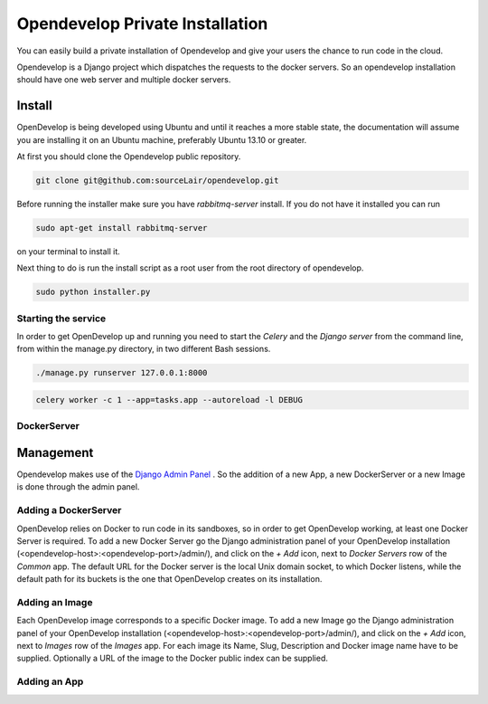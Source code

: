 Opendevelop Private Installation
^^^^^^^^^^^^^^^^^^^^^^^^^^^^^^^^

You can easily build a private installation of Opendevelop and give your
users the chance to run code in the cloud.

Opendevelop is a Django project which dispatches the requests to the docker
servers. So an opendevelop installation should have one web server and multiple
docker servers.

Install
=======

OpenDevelop is being developed using Ubuntu and until it reaches a more stable state, the
documentation will assume you are installing it on an Ubuntu machine, preferably Ubuntu 13.10 or
greater.

At first you should clone the Opendevelop public repository.

.. code-block:: bash

    git clone git@github.com:sourceLair/opendevelop.git


Before running the installer make sure you have *rabbitmq-server* install. If you do not have it installed
you can run

.. code-block:: bash

    sudo apt-get install rabbitmq-server

on your terminal to install it.

Next thing to do is run the install script as a root user from the root directory of opendevelop.

.. code-block:: bash

    sudo python installer.py


Starting the service
---------
In order to get OpenDevelop up and running you need to start the *Celery* and the *Django server* from the
command line, from within the manage.py directory, in two different Bash sessions.

.. code-block:: bash

    ./manage.py runserver 127.0.0.1:8000


.. code-block:: bash

    celery worker -c 1 --app=tasks.app --autoreload -l DEBUG
DockerServer
------------

Management
===========

Opendevelop makes use of the
`Django Admin Panel <https://docs.djangoproject.com/en/dev/ref/contrib/admin/>`_
. So the addition of a new App, a new DockerServer or a new Image is done through
the admin panel.

Adding a DockerServer
----------------------

OpenDevelop relies on Docker to run code in its sandboxes, so in order to get OpenDevelop working, at least
one Docker Server is required. To add a new Docker Server go the Django administration panel of your
OpenDevelop installation (<opendevelop-host>:<opendevelop-port>/admin/), and click on the *+ Add* icon,
next to *Docker Servers* row of the *Common* app. The default URL for the Docker server is the local Unix domain
socket, to which Docker listens, while the default path for its buckets is the one that OpenDevelop creates on
its installation.

.. image:: images/add-docker-server.png
    :target: _images/add-docker-server.png
    :scale: 20 %

Adding an Image
----------------

Each OpenDevelop image corresponds to a specific Docker image. To add a new Image go the Django administration panel of your
OpenDevelop installation (<opendevelop-host>:<opendevelop-port>/admin/), and click on the *+ Add* icon,
next to *Images* row of the *Images* app. For each image its Name, Slug, Description and Docker image name have to be supplied.
Optionally a URL of the image to the Docker public index can be supplied.

.. image:: images/add-image.png
    :target: _images/add-image.png
    :scale: 20 %

Adding an App
-------------
.. image:: images/add-app.png
    :target: _images/add-app.png
    :scale: 20 %
